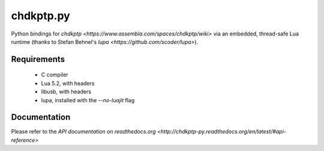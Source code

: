 ==========
chdkptp.py
==========

Python bindings for `chdkptp <https://www.assembla.com/spaces/chdkptp/wiki>`
via an embedded, thread-safe Lua runtime (thanks to Stefan Behnel's
`lupa <https://github.com/scoder/lupa>`).

Requirements
============
    - C compiler
    - Lua 5.2, with headers
    - libusb, with headers
    - lupa, installed with the `--no-luajit` flag

Documentation
=============
Please refer to the `API documentation on readthedocs.org <http://chdkptp-py.readthedocs.org/en/latest/#api-reference>`
